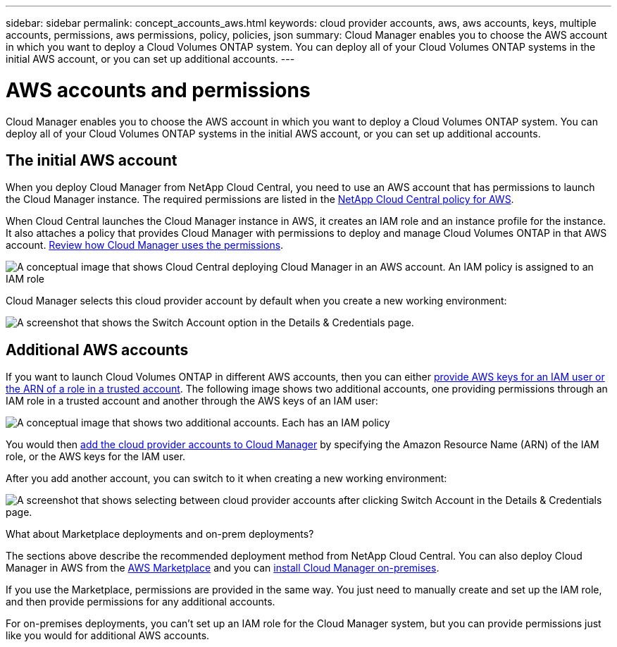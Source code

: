 ---
sidebar: sidebar
permalink: concept_accounts_aws.html
keywords: cloud provider accounts, aws, aws accounts, keys, multiple accounts, permissions, aws permissions, policy, policies, json
summary: Cloud Manager enables you to choose the AWS account in which you want to deploy a Cloud Volumes ONTAP system. You can deploy all of your Cloud Volumes ONTAP systems in the initial AWS account, or you can set up additional accounts.
---

= AWS accounts and permissions
:hardbreaks:
:nofooter:
:icons: font
:linkattrs:
:imagesdir: ./media/

[.lead]
Cloud Manager enables you to choose the AWS account in which you want to deploy a Cloud Volumes ONTAP system. You can deploy all of your Cloud Volumes ONTAP systems in the initial AWS account, or you can set up additional accounts.

== The initial AWS account

When you deploy Cloud Manager from NetApp Cloud Central, you need to use an AWS account that has permissions to launch the Cloud Manager instance. The required permissions are listed in the https://mysupport.netapp.com/cloudontap/iampolicies[NetApp Cloud Central policy for AWS^].

When Cloud Central launches the Cloud Manager instance in AWS, it creates an IAM role and an instance profile for the instance. It also attaches a policy that provides Cloud Manager with permissions to deploy and manage Cloud Volumes ONTAP in that AWS account. link:reference_permissions.html#what-cloud-manager-does-with-aws-permissions[Review how Cloud Manager uses the permissions].

image:diagram_permissions_initial_aws.png[A conceptual image that shows Cloud Central deploying Cloud Manager in an AWS account. An IAM policy is assigned to an IAM role, which is attached to the Cloud Manager instance.]

Cloud Manager selects this cloud provider account by default when you create a new working environment:

image:screenshot_accounts_select_aws.gif[A screenshot that shows the Switch Account option in the Details & Credentials page.]

== Additional AWS accounts

If you want to launch Cloud Volumes ONTAP in different AWS accounts, then you can either link:task_adding_aws_accounts.html[provide AWS keys for an IAM user or the ARN of a role in a trusted account]. The following image shows two additional accounts, one providing permissions through an IAM role in a trusted account and another through the AWS keys of an IAM user:

image:diagram_permissions_multiple_aws.png[A conceptual image that shows two additional accounts. Each has an IAM policy, one is attached to IAM user and the other is attached to an IAM role.]

You would then link:task_adding_aws_accounts.html#adding-aws-accounts-to-cloud-manager[add the cloud provider accounts to Cloud Manager] by specifying the Amazon Resource Name (ARN) of the IAM role, or the AWS keys for the IAM user.

After you add another account, you can switch to it when creating a new working environment:

image:screenshot_accounts_switch_aws.gif[A screenshot that shows selecting between cloud provider accounts after clicking Switch Account in the Details & Credentials page.]

.What about Marketplace deployments and on-prem deployments?
****
The sections above describe the recommended deployment method from NetApp Cloud Central. You can also deploy Cloud Manager in AWS from the link:task_launching_aws_mktp.html[AWS Marketplace] and you can link:task_installing_linux.html[install Cloud Manager on-premises].

If you use the Marketplace, permissions are provided in the same way. You just need to manually create and set up the IAM role, and then provide permissions for any additional accounts.

For on-premises deployments, you can't set up an IAM role for the Cloud Manager system, but you can provide permissions just like you would for additional AWS accounts.
****
